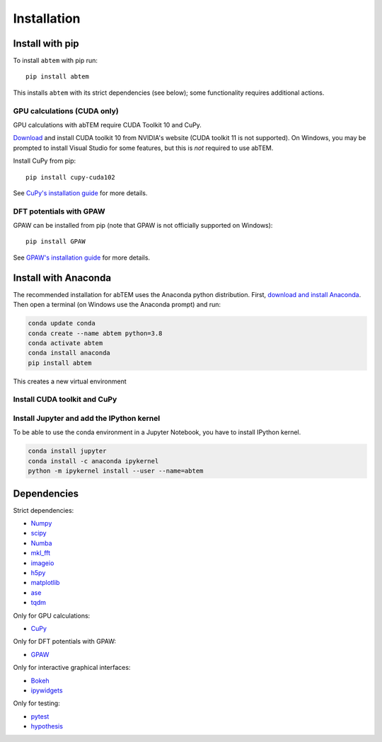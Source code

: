 Installation
============

Install with pip
----------------
To install ``abtem`` with pip run::

    pip install abtem

This installs ``abtem`` with its strict dependencies (see below); some functionality requires additional actions.

GPU calculations (CUDA only)
****************************
GPU calculations with abTEM require CUDA Toolkit 10 and CuPy.

`Download <https://developer.nvidia.com/cuda-10.2-download-archive>`_ and install CUDA toolkit 10 from NVIDIA's website (CUDA toolkit 11 is not supported). On Windows, you may be prompted to install Visual Studio for some features, but this is *not* required to use abTEM.

Install CuPy from pip::

    pip install cupy-cuda102

See `CuPy's installation guide <https://docs.cupy.dev/en/stable/install.html>`_ for more details.

DFT potentials with GPAW
************************
GPAW can be installed from pip (note that GPAW is not officially supported on Windows)::

    pip install GPAW

See `GPAW's installation guide <https://wiki.fysik.dtu.dk/gpaw/>`_ for more details.

Install with Anaconda
---------------------
The recommended installation for abTEM uses the Anaconda python distribution. First, `download and install Anaconda <`www.anaconda.com/download>`_. Then open a terminal (on Windows use the Anaconda prompt) and run:

.. code-block::

    conda update conda
    conda create --name abtem python=3.8
    conda activate abtem
    conda install anaconda
    pip install abtem

This creates a new virtual environment

Install CUDA toolkit and CuPy
*****************************



Install Jupyter and add the IPython kernel
******************************************
To be able to use the conda environment in a Jupyter Notebook, you have to install IPython kernel.

.. code-block::

    conda install jupyter
    conda install -c anaconda ipykernel
    python -m ipykernel install --user --name=abtem

Dependencies
------------
Strict dependencies:

- `Numpy <https://www.numpy.org/>`_
- `scipy <https://scipy.org/>`_
- `Numba <https://www.numba.org/>`_
- `mkl_fft <https://github.com/IntelPython/mkl_fft>`_
- `imageio <https://imageio.github.io/>`_
- `h5py <https://h5py.org/>`_
- `matplotlib <https://matplotlib.org/>`_
- `ase <https://wiki.fysik.dtu.dk/ase/>`_
- `tqdm <https://tqdm.github.io/>`_

Only for GPU calculations:

- `CuPy <https://cupy.dev/>`_

Only for DFT potentials with GPAW:

- `GPAW <https://wiki.fysik.dtu.dk/gpaw/>`_

Only for interactive graphical interfaces:

- `Bokeh <https://docs.bokeh.org/en/latest/index.html>`_
- `ipywidgets <https://ipywidgets.readthedocs.io/en/stable/>`_

Only for testing:

- `pytest <http://www.pytest.org/>`_
- `hypothesis <https://hypothesis.readthedocs.io/en/latest/>`_
